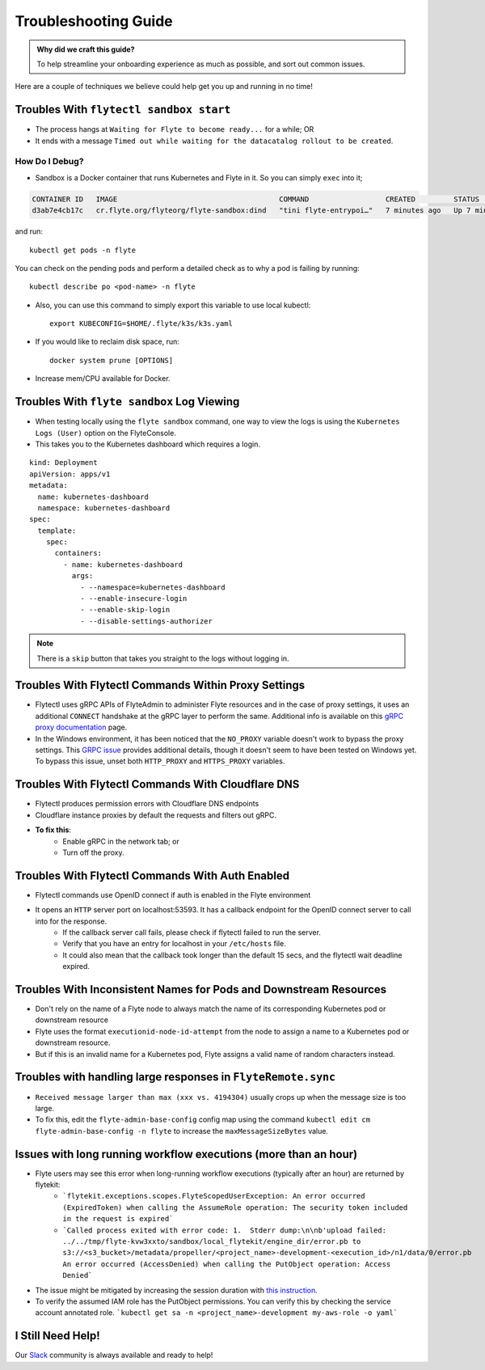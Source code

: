 .. _troubleshoot:

Troubleshooting Guide
---------------------

.. tags:: Troubleshoot, Basic

.. admonition:: Why did we craft this guide?

    To help streamline your onboarding experience as much as possible, and sort out common issues.

Here are a couple of techniques we believe could help get you up and running in no time! 

Troubles With ``flytectl sandbox start``
^^^^^^^^^^^^^^^^^^^^^^^^^^^^^^^^^^^^^^^^^^^^

- The process hangs at ``Waiting for Flyte to become ready...`` for a while; OR 
- It ends with a message ``Timed out while waiting for the datacatalog rollout to be created``.

How Do I Debug?
"""""""""""""""

- Sandbox is a Docker container that runs Kubernetes and Flyte in it. So you can simply ``exec`` into it;

.. prompt:: bash $

 docker ps

.. code-block::

 CONTAINER ID   IMAGE                                      COMMAND                  CREATED         STATUS         PORTS                                                                                                           NAMES
 d3ab7e4cb17c   cr.flyte.org/flyteorg/flyte-sandbox:dind   "tini flyte-entrypoi…"   7 minutes ago   Up 7 minutes   127.0.0.1:30081-30082->30081-30082/tcp, 127.0.0.1:30084->30084/tcp, 2375-2376/tcp, 127.0.0.1:30086->30086/tcp   flyte-sandbox

.. prompt:: bash $

 docker exec -it <imageid> bash

and run: ::

    kubectl get pods -n flyte

You can check on the pending pods and perform a detailed check as to why a pod is failing by running: ::

    kubectl describe po <pod-name> -n flyte 

- Also, you can use this command to simply export this variable to use local kubectl::

    export KUBECONFIG=$HOME/.flyte/k3s/k3s.yaml

- If you would like to reclaim disk space, run: ::

    docker system prune [OPTIONS]

- Increase mem/CPU available for Docker.


Troubles With ``flyte sandbox`` Log Viewing
^^^^^^^^^^^^^^^^^^^^^^^^^^^^^^^^^^^^^^^^^^^^

- When testing locally using the ``flyte sandbox`` command, one way to view the logs is using the ``Kubernetes Logs (User)`` option on the FlyteConsole. 
- This takes you to the Kubernetes dashboard which requires a login.

::

     kind: Deployment
     apiVersion: apps/v1
     metadata:
       name: kubernetes-dashboard
       namespace: kubernetes-dashboard
     spec:
       template:
         spec:
           containers:
             - name: kubernetes-dashboard
               args:
                 - --namespace=kubernetes-dashboard
                 - --enable-insecure-login
                 - --enable-skip-login
                 - --disable-settings-authorizer

.. note::

   There is a ``skip`` button that takes you straight to the logs without logging in.

Troubles With Flytectl Commands Within Proxy Settings
^^^^^^^^^^^^^^^^^^^^^^^^^^^^^^^^^^^^^^^^^^^^^^^^^^^^^

- Flytectl uses gRPC APIs of FlyteAdmin to administer Flyte resources and in the case of proxy settings, it uses an additional ``CONNECT`` handshake at the gRPC layer to perform the same. Additional info is available on this `gRPC proxy documentation <https://github.com/grpc/grpc-go/blob/master/Documentation/proxy.md>`__ page.

- In the Windows environment, it has been noticed that the ``NO_PROXY`` variable doesn't work to bypass the proxy settings. This `GRPC issue <https://github.com/grpc/grpc/issues/9989>`__ provides additional details, though it doesn't seem to have been tested on Windows yet. To bypass this issue, unset both ``HTTP_PROXY`` and ``HTTPS_PROXY`` variables.

Troubles With Flytectl Commands With Cloudflare DNS
^^^^^^^^^^^^^^^^^^^^^^^^^^^^^^^^^^^^^^^^^^^^^^^^^^^^

- Flytectl produces permission errors with Cloudflare DNS endpoints
- Cloudflare instance proxies by default the requests and filters out gRPC.
- **To fix this**: 
    - Enable gRPC in the network tab; or
    - Turn off the proxy.

Troubles With Flytectl Commands With Auth Enabled
^^^^^^^^^^^^^^^^^^^^^^^^^^^^^^^^^^^^^^^^^^^^^^^^^^

- Flytectl commands use OpenID connect if auth is enabled in the Flyte environment
- It opens an ``HTTP`` server port on localhost:53593. It has a callback endpoint for the OpenID connect server to call into for the response.
    - If the callback server call fails, please check if flytectl failed to run the server.
    - Verify that you have an entry for localhost in your ``/etc/hosts`` file.
    - It could also mean that the callback took longer than the default 15 secs, and the flytectl wait deadline expired. 

Troubles With Inconsistent Names for Pods and Downstream Resources
^^^^^^^^^^^^^^^^^^^^^^^^^^^^^^^^^^^^^^^^^^^^^^^^^^^^^^^^^^^^^^^^^^

- Don't rely on the name of a Flyte node to always match the name of its corresponding Kubernetes pod or downstream resource
- Flyte uses the format ``executionid-node-id-attempt`` from the node to assign a name to a Kubernetes pod or downstream resource.
- But if this is an invalid name for a Kubernetes pod, Flyte assigns a valid name of random characters instead.

Troubles with handling large responses in ``FlyteRemote.sync`` 
^^^^^^^^^^^^^^^^^^^^^^^^^^^^^^^^^^^^^^^^^^^^^^^^^^^^^^^^^^^^^^

- ``Received message larger than max (xxx vs. 4194304)`` usually crops up when the message size is too large.
- To fix this, edit the ``flyte-admin-base-config`` config map using the command ``kubectl edit cm flyte-admin-base-config -n flyte`` to increase the ``maxMessageSizeBytes`` value.


Issues with long running workflow executions (more than an hour)
^^^^^^^^^^^^^^^^^^^^^^^^^^^^^^^^^^^^^^^^^^^^^^^^^^^^^^^^^^^^^^
- Flyte users may see this error when long-running workflow executions (typically after an hour) are returned by flytekit:
    - ```flytekit.exceptions.scopes.FlyteScopedUserException: An error occurred (ExpiredToken) when calling the AssumeRole operation: The security token included in the request is expired``` 
    - ```Called process exited with error code: 1.  Stderr dump:\n\nb'upload failed: ../../tmp/flyte-kvw3xxto/sandbox/local_flytekit/engine_dir/error.pb to s3://<s3_bucket>/metadata/propeller/<project_name>-development-<execution_id>/n1/data/0/error.pb An error occurred (AccessDenied) when calling the PutObject operation: Access Denied```
- The issue might be mitigated by increasing the session duration with `this instruction. <https://aws.amazon.com/blogs/security/enable-federated-api-access-to-your-aws-resources-for-up-to-12-hours-using-iam-roles/>`__ 
- To verify the assumed IAM role has the PutObject permissions. You can verify this by checking the service account annotated role. ```kubectl get sa -n <project_name>-development my-aws-role -o yaml```



I Still Need Help!
^^^^^^^^^^^^^^^^^^
Our `Slack <https://slack.flyte.org/>`__ community is always available and ready to help!

